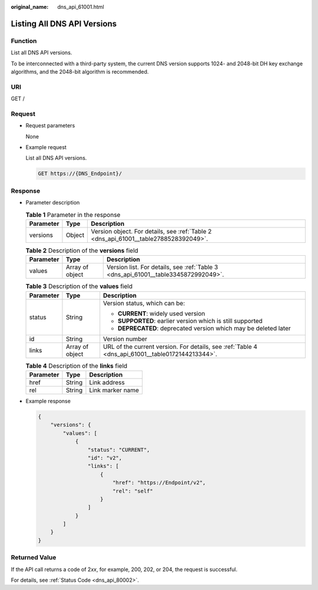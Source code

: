 :original_name: dns_api_61001.html

.. _dns_api_61001:

Listing All DNS API Versions
============================

Function
--------

List all DNS API versions.

To be interconnected with a third-party system, the current DNS version supports 1024- and 2048-bit DH key exchange algorithms, and the 2048-bit algorithm is recommended.

URI
---

GET /

Request
-------

-  Request parameters

   None

-  Example request

   List all DNS API versions.

   .. code-block:: text

      GET https://{DNS_Endpoint}/

Response
--------

-  Parameter description

   .. table:: **Table 1** Parameter in the response

      +-----------+--------+--------------------------------------------------------------------------------------+
      | Parameter | Type   | Description                                                                          |
      +===========+========+======================================================================================+
      | versions  | Object | Version object. For details, see :ref:`Table 2 <dns_api_61001__table2788528392049>`. |
      +-----------+--------+--------------------------------------------------------------------------------------+

   .. _dns_api_61001__table2788528392049:

   .. table:: **Table 2** Description of the **versions** field

      +-----------+-----------------+------------------------------------------------------------------------------------+
      | Parameter | Type            | Description                                                                        |
      +===========+=================+====================================================================================+
      | values    | Array of object | Version list. For details, see :ref:`Table 3 <dns_api_61001__table3345872992049>`. |
      +-----------+-----------------+------------------------------------------------------------------------------------+

   .. _dns_api_61001__table3345872992049:

   .. table:: **Table 3** Description of the **values** field

      +-----------------------+-----------------------+--------------------------------------------------------------------------------------------------+
      | Parameter             | Type                  | Description                                                                                      |
      +=======================+=======================+==================================================================================================+
      | status                | String                | Version status, which can be:                                                                    |
      |                       |                       |                                                                                                  |
      |                       |                       | -  **CURRENT**: widely used version                                                              |
      |                       |                       | -  **SUPPORTED**: earlier version which is still supported                                       |
      |                       |                       | -  **DEPRECATED**: deprecated version which may be deleted later                                 |
      +-----------------------+-----------------------+--------------------------------------------------------------------------------------------------+
      | id                    | String                | Version number                                                                                   |
      +-----------------------+-----------------------+--------------------------------------------------------------------------------------------------+
      | links                 | Array of object       | URL of the current version. For details, see :ref:`Table 4 <dns_api_61001__table0172144213344>`. |
      +-----------------------+-----------------------+--------------------------------------------------------------------------------------------------+

   .. _dns_api_61001__table0172144213344:

   .. table:: **Table 4** Description of the **links** field

      ========= ====== ================
      Parameter Type   Description
      ========= ====== ================
      href      String Link address
      rel       String Link marker name
      ========= ====== ================

-  Example response

   .. code-block::

      {
          "versions": {
              "values": [
                  {
                      "status": "CURRENT",
                      "id": "v2",
                      "links": [
                          {
                              "href": "https://Endpoint/v2",
                              "rel": "self"
                          }
                      ]
                  }
              ]
          }
      }

Returned Value
--------------

If the API call returns a code of 2\ *xx*, for example, 200, 202, or 204, the request is successful.

For details, see :ref:`Status Code <dns_api_80002>`.
